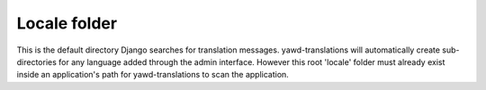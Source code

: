 Locale folder
*************

This is the default directory Django searches for translation messages.
yawd-translations will automatically create sub-directories for any language
added through the admin interface. However this root 'locale' folder must
already exist inside an application's path for yawd-translations to scan the
application.